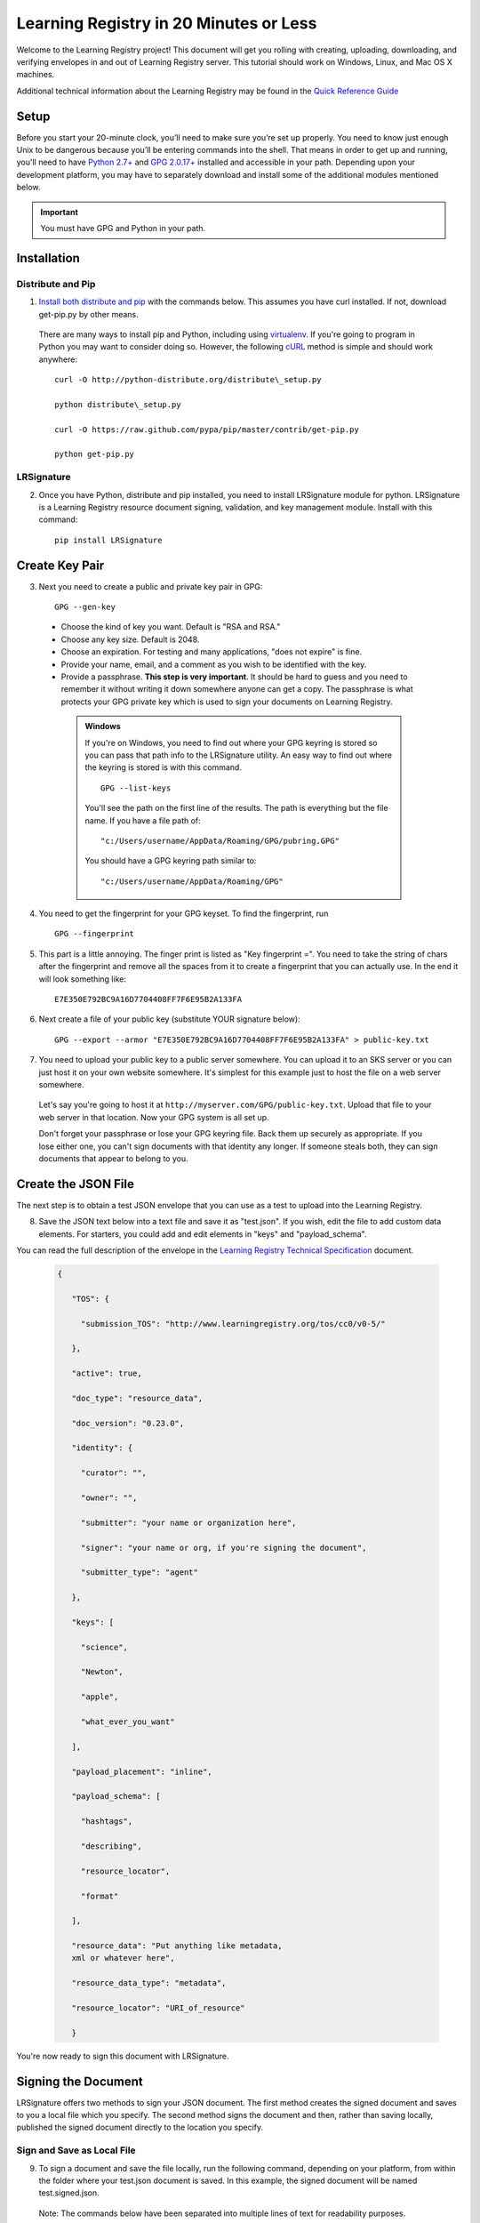 =======================================
Learning Registry in 20 Minutes or Less
=======================================
Welcome to the Learning Registry project! This document will get you
rolling with creating, uploading, downloading, and verifying envelopes
in and out of Learning Registry server. This tutorial should work on
Windows, Linux, and Mac OS X machines.

Additional technical information about the Learning Registry may be
found in the
`Quick Reference Guide <https://docs.google.com/document/d/1Bq_69wnnQJ56O6jyLK2C_fcp-Ovb7MYxXUXD0Rl1Mag/edit?hl=en_US&authkey=CK7k5r8F>`_

-----
Setup
-----

Before you start your 20-minute clock, you’ll need to make sure you’re set up properly. 
You need to know just enough Unix to be dangerous because you’ll be entering commands 
into the shell. That means in order to get up and running, you'll need to have
`Python 2.7+ <http://www.python.org/>`_ and `GPG 2.0.17+ <http://www.gnupg.org/>`_
installed and accessible in your path. Depending upon your development platform, you 
may have to separately download and install some of the additional modules mentioned below.

.. important::

  You must have GPG and Python in your path.


------------
Installation
------------

.. _'Distribute and Pip`:

Distribute and Pip
------------------

1. `Install  both  distribute and pip <http://www.pip-installer.org/en/latest/installing.html>`_ with the commands below. This assumes you have curl installed. If not, download get-pip.py by other means.

  There are many ways to install pip and Python, including using
  `virtualenv <http://www.virtualenv.org/en/latest/index.html>`_. If
  you're going to program in Python you may want to consider doing so.
  However, the following `cURL <http://curl.haxx.se/>`_ method is simple
  and should work anywhere:

  ::

    curl -O http://python-distribute.org/distribute\_setup.py

    python distribute\_setup.py

    curl -O https://raw.github.com/pypa/pip/master/contrib/get-pip.py

    python get-pip.py


LRSignature
-----------

2. Once you have Python, distribute and pip installed, you need to install LRSignature module for python. LRSignature is a Learning Registry resource document signing, validation, and key management module. Install with this command:

  ::

    pip install LRSignature


.. _`Create Key Pair`:

---------------
Create Key Pair
---------------

3. Next you need to create a public and private key pair in GPG:

  ::

    GPG --gen-key

  -  Choose the kind of key you want. Default is "RSA and RSA."

  -  Choose any key size. Default is 2048.

  -  Choose an expiration. For testing and many applications, "does not
     expire" is fine.

  -  Provide your name, email, and a comment as you wish to be identified
     with the key.

  -  Provide a passphrase. **This step is very important**. It
     should be hard to guess and you need to remember it without writing
     it down somewhere anyone can get a copy. The passphrase is what
     protects your GPG private key which is used to sign your documents on
     Learning Registry.

    .. admonition:: Windows

      If you're on Windows, you need to find out where your GPG keyring is
      stored so you can pass that path info to the LRSignature utility. An
      easy way to find out where the keyring is stored is with this command.

      ::

        GPG --list-keys

      You'll see the path on the first line of the results. The path is
      everything but the file name. If you have a file path of:

      ::

        "c:/Users/username/AppData/Roaming/GPG/pubring.GPG"

      You should have a GPG keyring path similar to:

      ::

        "c:/Users/username/AppData/Roaming/GPG"

4. You need to get the fingerprint for your GPG keyset. To find the fingerprint, run

  ::

    GPG --fingerprint

5. This part is a little annoying. The finger print is listed as "Key fingerprint =". You need to take the string of chars after the fingerprint and remove all the spaces from it to create a fingerprint that you can actually use. In the end it will look something like:

  ::

    E7E350E792BC9A16D7704408FF7F6E95B2A133FA

6. Next create a file of your public key (substitute YOUR signature
   below):

  ::

    GPG --export --armor "E7E350E792BC9A16D7704408FF7F6E95B2A133FA" > public-key.txt


7. You need to upload your public key to a public server somewhere. You can upload it to an SKS server or you can just host it on your own website somewhere. It's simplest for this example just to host the file on a web server somewhere.

  Let's say you're going to host it at
  ``http://myserver.com/GPG/public-key.txt``. Upload that file to your web
  server in that location. Now your GPG system is all set up.

  Don't forget your passphrase or lose your GPG keyring file. Back them up
  securely as appropriate. If you lose either one, you can't sign
  documents with that identity any longer. If someone steals both, they
  can sign documents that appear to belong to you.


--------------------
Create the JSON File
--------------------

The next step is to obtain a test JSON envelope that you can use as a
test to upload into the Learning Registry.

8. Save the JSON text below into a text file and save it as "test.json". If you wish, edit the file to add custom data elements. For starters, you could add and edit elements in "keys" and "payload\_schema".

You can read the full description of the envelope in the
`Learning Registry Technical Specification <http://goo.gl/2Cf3L>`_
document.


  .. sourcecode:: javascript

   {

      "TOS": {

        "submission_TOS": "http://www.learningregistry.org/tos/cc0/v0-5/"

      },

      "active": true,

      "doc_type": "resource_data",

      "doc_version": "0.23.0",

      "identity": {

        "curator": "",

        "owner": "",

        "submitter": "your name or organization here",

        "signer": "your name or org, if you're signing the document",

        "submitter_type": "agent"

      },

      "keys": [

        "science",

        "Newton",

        "apple",

        "what_ever_you_want"

      ],

      "payload_placement": "inline",

      "payload_schema": [

        "hashtags",

        "describing",

        "resource_locator",

        "format"

      ],

      "resource_data": "Put anything like metadata,
      xml or whatever here",

      "resource_data_type": "metadata",

      "resource_locator": "URI_of_resource"

      }

You're now ready to sign this document with LRSignature.


--------------------
Signing the Document
--------------------

LRSignature offers two methods to sign your JSON document. The first
method creates the signed document and saves to you a local file which
you specify. The second method signs the document and then, rather than
saving locally, published the signed document directly to the location
you specify.


Sign and Save as Local File
---------------------------

9. To sign a document and save the file locally, run the following command, depending on your platform, from within the folder where your test.json document is saved. In this example, the signed document will be named test.signed.json.

  Note: The commands below have been separated into multiple lines of text
  for readability purposes.

  .. admonition:: Mac/Linux

    ::

      cat test.json \| python -m LRSignature.cmd sign ↲

      --key "E7E350E792BC9A16D7704408FF7F6E95B2A133FA" ↲

      --key-location "http://myserver.com/GPG/public-key.txt" ↲

      --passphrase "your secret passphrase" ↲

      > test.signed.json

  .. admonition:: Windows

    Note that the word ``type`` below is a windows command that you must
    include.

    ::

      type test.json \| python -m LRSignature.cmd sign ↲

      --key "E7E350E792BC9A16D7704408FF7F6E95B2A133FA" ↲

      --key-location "http://myserver.com/GPG/public-key.txt" ↲

      --passphrase "your secret passphrase" ↲

      --gnupghome "path\_to\_GPG\_keyring\_from\_above" ↲

      > test.signed.json

  You should now have a new text file "test.signed.json" which will be
  just like the "test.json" file except that it will have your signature
  block in it.

Obtain Publishing Credentials
-----------------------------

10. Publishing to any node, including sandbox, requires obtaining an authorized account on the node that is the target of the publish. To obtain an authorized account on a node, go to /auth on the node (e.g., for sandbox, go to `http://sandbox.learningregistry.org/auth <http://sandbox.learningregistry.org/auth>`_).

  The web application for managing publish authorizations uses Mozilla
  Persona for email validation, so you will need to create a Persona
  account if you don't have one. You will receive an email with a link to
  confirm your email address and then you should be able to login and set
  a Basic Auth publishing password.

  .. Note::

    The Basic Auth password is NOT your Persona password. The new
    authorization mechanism also supports switching from Basic Auth to
    OAuth. A publishing authorization account is required for each node that
    you publish to.


Sign and Upload Document
------------------------

11. The test.json document may be directly published to Learning Registry public sandbox servers for testing. You can publish to any Learning Registry compatible node using the same technique.

  To sign and publish a document run the following command, depending on
  your platform, from within the folder where your test.json document is
  saved.

  Note: The commands below have been separated into multiple lines of text
  for readability purposes.

  .. admonition:: Mac/Linux

    ::

      cat test.json \| python -m LRSignature.cmd sign ↲

      --key "E7E350E792BC9A16D7704408FF7F6E95B2A133FA" ↲

      --key-location "http://myserver.com/GPG/public-key.txt" ↲

      --passphrase "your secret passphrase" ↲

      --publish-url "http://sandbox.learningregistry.org/publish" ↲

      --publish-username “your publish account username” ↲

      --publish-password “your publish account password”


  .. admonition:: Windows

    Note that the word ``type`` below is a windows command that you must
    included:

    ::

      type test.json \| python -m LRSignature.cmd sign ↲

      --key "E7E350E792BC9A16D7704408FF7F6E95B2A133FA" ↲

      --key-location "http://myserver.com/GPG/public-key.txt" ↲

      --passphrase "your secret passphrase" ↲

      --publish-url "http://sandbox.learningregistry.org/publish" ↲

      --publish-username “your publish account username” ↲

      --publish-password “your publish account password” ↲

      --gnupghome "path\_to\_GPG\_keyring\_from\_above"

  In both instances you should see the following results though the
  doc\_ID value will differ:

  ::

    [{"document_results": [{"OK": true, "doc_ID": "761e70f774634030914fa45617fc8815"}], "OK": true}]


-----------------
Download Document
-----------------

12. If you want to get a copy back right away, you can get the document using cURL, any http library, or a a web browser. Once the nodes replicate with each other, ask any node in the network for it.

  If downloading with a browser be sure to include the query string at the
  end of the URL. In this case, a Boolean value of true indicates that you
  wish to reference a document directly by it's doc\_ID created in the
  previous upload example.


  .. Note::

    The commands below have been separated into multiple lines of text
    for readability purposes.

**Web Browser**

``http://sandbox.learningregistry.org/harvest/getrecord?request_ID=(the doc_ID returned from the upload)&by_doc_ID=true``

In the case of our example, this URL would be:

``http://sandbox.learningregistry.org/harvest/getrecord?request_ID=761e70f774634030914fa45617fc8815&by_doc_ID=true``


**cURL**

To directly save the document run the following command from within the
folder where your test.signed.json document is saved. The downloaded
document will be named test.download.json.

::

  curl -o test.download.json "http://sandbox.learningregistry.org/harvest/getrecord?request_ID=761e70f774634030914fa45617fc8815&by_doc_ID=true"


--------------------
Verifying Signatures
--------------------

13. Once you obtain a document back from the Learning Registry, you can verify that the signature provided in that document is valid, and that the content that is in the envelope hasn't been changed since the document was signed.

  .. Note::

    The commands below have been separated into multiple lines of text
    for readability purposes.

  .. admonition:: Mac/Linux

    ::

      cat test.download.json \| python -m LRSignature.cmd verify

  .. admonition:: Windows

    Note that the word ``type`` below is a Windows command that you must
    include:

    ::

      type test.download.json \| python -m LRSignature.cmd verify ↲

      --gnupghome "path\_to\_GPG\_keyring\_from\_above"

  In both instances you should see results like this:

  ::

    {"results": [{"resource\_locator": "http://resource\_locator\_url\_will\_appear\_here", "verified": true}]}

OK! That's a full round-trip. You created and uploaded a valid Learning Registry document, and then downloaded a copy back to your local machine.


----------------------------
Slicing Data (Bonus Section)
----------------------------

Let's take a quick look at slicing data. For a more detailed look at
slicing, see the :doc:`Learning Registry - Slicing <../slicing/index>` documentation.
The "slice" function is an optional service in the Learning Registry
that lets you easily pull down a set of documents from a node, based on
certain criteria. At the time of this writing you can slice data using
the following parameters:

-  ``identity``: matches documents with value found in any identity
   sub-field (submitter, curator, owner, signer)

-  ``any_tags``: matches documents with value found in the keys field

-  ``from``: matches documents submitted on date from (format:
   *YYYY-MM-DD*, 1-day granularity)

-  ``from``, ``until``: matches documents submitted between from value
   (inclusive) and until value (non-inclusive).

14. To invoke slice, you basically construct an HTTP GET in the format below. In the `Sign and Upload Document`_ section the "test.signed.json" document with the word "science" in the "key*"* array was published. Running the following command you should find at least that one document:

  **Web Browser**

  ``http://sandbox.learningregistry.org/slice?any_tags=science``

  **cURL**

  ::

    curl -o test.science.json
    "http://sandbox.learningregistry.org/slice?any_tags=science&ids_only=true"

  You should get results resembling those below. These results have been
  separated into multiple lines of text for readability purposes.

  .. sourcecode:: javascript

    {

      "replyStart":"2011-09-15 21:10:37.522239",

      "keyCount":1,

      "documents":[{"doc_ID": "761e70f774634030914fa45617fc8815"}],

      "resultCount":1,

      "replyEnd":"2011-09-15 21:10:37.908154"

    }

  In the case of multiple documents being found the results will resemble:

  .. sourcecode:: javascript

    {

      "replyStart":"2011-09-15 20:24:14.207687",

      "keyCount":1,

      "documents":[

        {"doc_ID": "761e70f774634030914fa45617fc8815", ...etc.},

        {"doc_ID": "85924442d9ab431b93732440940a3636", ...etc.},

        {"doc_ID": "62c2ee17dbcd4899b373cd4cf63ae669", ...etc.}

      ],

      "resultCount":3,

      "replyEnd":"2011-09-15 20:24:15.170966"

    }

  When ``ids_only`` is set to true, Slice returns a JSON document which
  includes an array of document ID's matching your parameters. The default
  value of ``ids_only`` is false and if not explicitly set to true will
  return the full documents.

  In addition to the ``any_tags`` option you can submit specific parameters
  to narrow your search. For example, if you were only interested in
  documents posted after a specific date you could query based on the date
  of publication to Learning Registry by using the ``from`` field. The
  optional ``from`` field has a format of YYYY-MM-DD. For example,
  ``from=2011-09-15``.

  Another optional field is ``identity``. This is the name of the person or
  organization that is the submitter, author, owner, or curator. An
  example is ``identity=US Dept of Education``.

  If I wished to locate items submitted by ``US Dept of Education`` on or
  after September 15, 2011 it would include ``from=2011-09-15`` as well as
  ``identity=US Dept of Education``. If you combine these options they are
  ANDed together.

  Specifying a value for ``from`` and ``any_tags`` returns documents
  published on or after ``start_date`` and matching the tags you specify in
  the ``any_tags`` field.

  Some Learning Registry nodes will have Flow Control enabled for Slice.
  This means that the node administrator has specified a limit on the
  number of results returned for a given query. In such cases, when
  results are returned, they will include a ``resumption_token`` field. The
  value of this field is a token that can be used as an argument to
  reSlice the node, after which the next page of results is returned.

----------
Change Log
----------

===========   ==========    =========================================================================
Version       Date          Description  
===========   ==========    =========================================================================
1.00          2011-06-16    Initial version

1.01          2011-06-23    Minor cleanup, wording improvements

1.02          2011-06-23    Fixed bug (with temp workaround) in Unix/Mac command lines

1.03          2011-09-16    Added cURL examples. Updated sample code to latest implementation. Added
                            Flow Control information to Slicing. General edits and formatting.

1.04          2011-09-23    Seperated Signing section into local and publish. Correct publish sample
                            code error.

1.05          2011-09-30    Corrected Heading settings.

1.06          2011-10-20    Corrected request\_ID case.

1.07          2012-02-01    Replaced references to lrtest02 with references to sandbox.

1.08          2012-12-11    Updated publish information to include authorization procedures.

1.09          2013-03-21    Converted into RestructuredText from the original version. Minor edits.
                            `Archive Copy (V 1.08) <https://docs.google.com/document/d/12nvvm5ClvLxSWptlo52rTwIDvobiFylYhWLVPbVcesU/edit>`_
===========   ==========    =========================================================================


.. centered:: *Learning Registry in 20 Minutes or Less*, V1.3. © 2011, US Dept of Education: CC-BY-3.0
